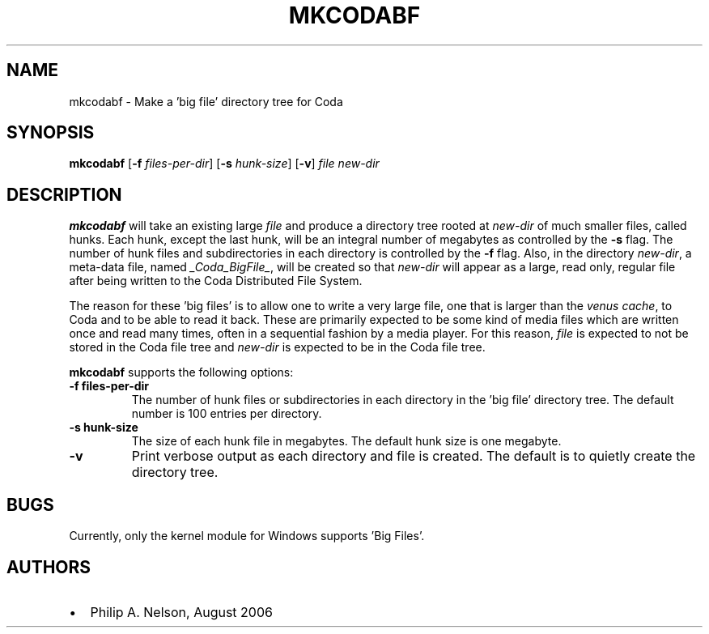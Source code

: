 .TH "MKCODABF" "1" "11 August 2006" "Coda Distributed File System" ""

.SH NAME
mkcodabf \- Make a 'big file' directory tree for Coda
.SH SYNOPSIS

\fBmkcodabf\fR [\fB-f \fIfiles-per-dir\fR] [\fB-s \fIhunk-size\fR]
[\fB-v\fR] \fIfile\fR \fInew-dir\fR

.SH "DESCRIPTION"
.PP
\fBmkcodabf\fR will take an existing large \fIfile\fR and produce
a directory tree rooted at \fInew-dir\fR of much smaller files,
called hunks.  Each hunk, except the last hunk, will be an integral 
number of megabytes as controlled by the \fB-s\fR flag.  The number
of hunk files and subdirectories in each directory is controlled by
the \fB-f\fR flag.  Also, in the
directory \fInew-dir\fR, a meta-data
file, named \fI_Coda_BigFile_\fR, will be created so that \fInew-dir\fR
will appear as a large, read only, regular file after being written to 
the Coda Distributed File System.  
.PP
The reason for these 'big files' is to allow one to write a very
large file, one that is larger than the \fIvenus cache\fR, to Coda
and to be able to read it back.  These are primarily expected to 
be some kind of media files which are written once and read many
times, often in a sequential fashion by a media player.  For this
reason, \fIfile\fR is expected to not be stored in the Coda file
tree and \fInew-dir\fR is expected to be in the Coda file tree.
.PP
\fBmkcodabf\fR supports the following options:
.TP
\fB-f files-per-dir\fR
The number of hunk files or subdirectories in each directory
in the 'big file' directory tree.  The default number is 100
entries per directory.
.TP
\fB-s hunk-size\fR
The size of each hunk file in megabytes.  The default hunk
size is one megabyte.
.TP
\fB-v\fR
Print verbose output as each directory and file is created.
The default is to quietly create the directory tree.
.SH "BUGS"
.PP
Currently, only the kernel module for Windows supports 'Big Files'.
.SH "AUTHORS"
.PP
.TP 0.2i
\(bu
Philip A. Nelson, August 2006
